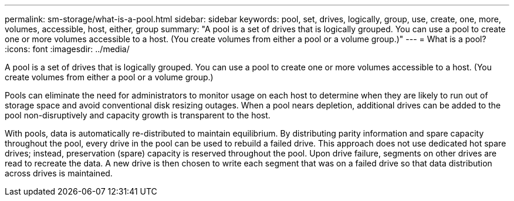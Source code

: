 ---
permalink: sm-storage/what-is-a-pool.html
sidebar: sidebar
keywords: pool, set, drives, logically, group, use, create, one, more, volumes, accessible, host, either, group
summary: "A pool is a set of drives that is logically grouped. You can use a pool to create one or more volumes accessible to a host. (You create volumes from either a pool or a volume group.)"
---
= What is a pool?
:icons: font
:imagesdir: ../media/

[.lead]
A pool is a set of drives that is logically grouped. You can use a pool to create one or more volumes accessible to a host. (You create volumes from either a pool or a volume group.)

Pools can eliminate the need for administrators to monitor usage on each host to determine when they are likely to run out of storage space and avoid conventional disk resizing outages. When a pool nears depletion, additional drives can be added to the pool non-disruptively and capacity growth is transparent to the host.

With pools, data is automatically re-distributed to maintain equilibrium. By distributing parity information and spare capacity throughout the pool, every drive in the pool can be used to rebuild a failed drive. This approach does not use dedicated hot spare drives; instead, preservation (spare) capacity is reserved throughout the pool. Upon drive failure, segments on other drives are read to recreate the data. A new drive is then chosen to write each segment that was on a failed drive so that data distribution across drives is maintained.
